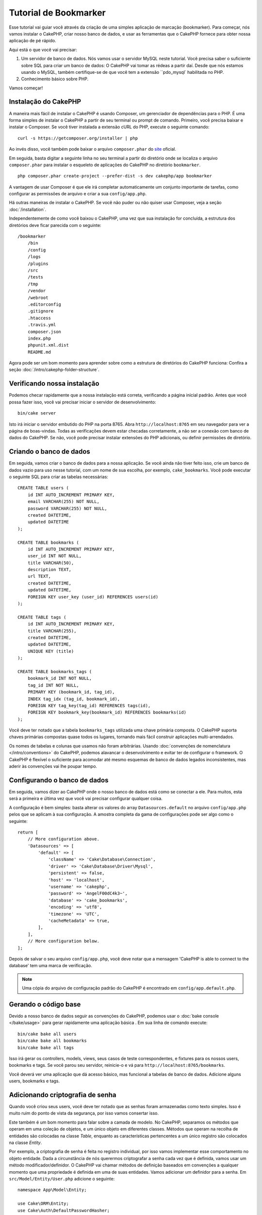 Tutorial de Bookmarker
######################

Esse tutorial vai guiar você através da criação de uma simples aplicação de
marcação (bookmarker). Para começar, nós vamos instalar o CakePHP, criar
nosso banco de dados, e usar as ferramentas que o CakePHP fornece para obter
nossa aplicação de pé rápido.

Aqui está o que você vai precisar:

#. Um servidor de banco de dados. Nós vamos usar o servidor MySQL neste
   tutorial. Você precisa saber o suficiente sobre SQL para criar um banco de
   dados: O CakePHP vai tomar as rédeas a partir daí. Desde que nós estamos
   usando o MySQL, também certifique-se de que você tem a extensão ``pdo_mysql`
   habilitada no PHP.

#. Conhecimento básico sobre PHP.

Vamos começar!

Instalação do CakePHP
=====================

A maneira mais fácil de instalar o CakePHP é usando Composer, um gerenciador
de dependências para o PHP. É uma forma simples de instalar o CakePHP a
partir de seu terminal ou prompt de comando. Primeiro, você precisa baixar e
instalar o Composer. Se você tiver instalada a extensão cURL do PHP, execute
o seguinte comando::

    curl -s https://getcomposer.org/installer | php

Ao invés disso, você também pode baixar o arquivo ``composer.phar`` do
`site <https://getcomposer.org/download/>`_ oficial.

Em seguida, basta digitar a seguinte linha no seu terminal a partir do diretório
onde se localiza o arquivo ``composer.phar`` para instalar o esqueleto de
aplicações do CakePHP no diretório ``bookmarker``. ::

    php composer.phar create-project --prefer-dist -s dev cakephp/app bookmarker

A vantagem de usar Composer é que ele irá completar automaticamente um conjunto
importante de tarefas, como configurar as permissões de arquivo e criar a sua
``config/app.php``.

Há outras maneiras de instalar o CakePHP. Se você não puder ou não quiser usar
Composer, veja a seção :doc:`/installation`.

Independentemente de como você baixou o CakePHP, uma vez que sua instalação
for concluída, a estrutura dos diretórios deve ficar parecida com o seguinte::

    /bookmarker
        /bin
        /config
        /logs
        /plugins
        /src
        /tests
        /tmp
        /vendor
        /webroot
        .editorconfig
        .gitignore
        .htaccess
        .travis.yml
        composer.json
        index.php
        phpunit.xml.dist
        README.md

Agora pode ser um bom momento para aprender sobre como a estrutura de diretórios
do CakePHP funciona: Confira a seção :doc:`/intro/cakephp-folder-structure`.

Verificando nossa instalação
============================

Podemos checar rapidamente que a nossa instalação está correta, verificando a
página inicial padrão. Antes que você possa fazer isso, você vai precisar
iniciar o servidor de desenvolvimento::

    bin/cake server

Isto irá iniciar o servidor embutido do PHP na porta 8765. Abra
``http://localhost:8765`` em seu navegador para ver a página de boas-vindas.
Todas as verificações devem estar checadas corretamente, a não ser a conexão com
banco de dados do CakePHP. Se não, você pode precisar instalar extensões do PHP
adicionais, ou definir permissões de diretório.

Criando o banco de dados
========================

Em seguida, vamos criar o banco de dados para a nossa aplicação. Se você
ainda não tiver feito isso, crie um banco de dados vazio para uso
nesse tutorial, com um nome de sua escolha, por exemplo, ``cake_bookmarks``.
Você pode executar o seguinte SQL para criar as tabelas necessárias::

    CREATE TABLE users (
        id INT AUTO_INCREMENT PRIMARY KEY,
        email VARCHAR(255) NOT NULL,
        password VARCHAR(255) NOT NULL,
        created DATETIME,
        updated DATETIME
    );

    CREATE TABLE bookmarks (
        id INT AUTO_INCREMENT PRIMARY KEY,
        user_id INT NOT NULL,
        title VARCHAR(50),
        description TEXT,
        url TEXT,
        created DATETIME,
        updated DATETIME,
        FOREIGN KEY user_key (user_id) REFERENCES users(id)
    );

    CREATE TABLE tags (
        id INT AUTO_INCREMENT PRIMARY KEY,
        title VARCHAR(255),
        created DATETIME,
        updated DATETIME,
        UNIQUE KEY (title)
    );

    CREATE TABLE bookmarks_tags (
        bookmark_id INT NOT NULL,
        tag_id INT NOT NULL,
        PRIMARY KEY (bookmark_id, tag_id),
        INDEX tag_idx (tag_id, bookmark_id),
        FOREIGN KEY tag_key(tag_id) REFERENCES tags(id),
        FOREIGN KEY bookmark_key(bookmark_id) REFERENCES bookmarks(id)
    );

Você deve ter notado que a tabela ``bookmarks_tags`` utilizada uma chave
primária composta. O CakePHP suporta chaves primárias compostas quase todos os
lugares, tornando mais fácil construir aplicações multi-arrendados.

Os nomes de tabelas e colunas que usamos não foram arbitrárias. Usando
:doc:`convenções de nomenclatura </intro/conventions>` do CakePHP, podemos
alavancar o desenvolvimento e evitar ter de configurar o framework. O CakePHP
é flexível o suficiente para acomodar até mesmo esquemas de banco de dados
legados inconsistentes, mas aderir às convenções vai lhe poupar tempo.

Configurando o banco de dados
=============================

Em seguida, vamos dizer ao CakePHP onde o nosso banco de dados está como se
conectar a ele. Para muitos, esta será a primeira e última vez que você vai
precisar configurar qualquer coisa.

A configuração é bem simples: basta alterar os valores do array
``Datasources.default`` no arquivo ``config/app.php`` pelos que se
aplicam à sua configuração. A amostra completa da gama de configurações pode
ser algo como o seguinte::

    return [
        // More configuration above.
        'Datasources' => [
            'default' => [
                'className' => 'Cake\Database\Connection',
                'driver' => 'Cake\Database\Driver\Mysql',
                'persistent' => false,
                'host' => 'localhost',
                'username' => 'cakephp',
                'password' => 'AngelF00dC4k3~',
                'database' => 'cake_bookmarks',
                'encoding' => 'utf8',
                'timezone' => 'UTC',
                'cacheMetadata' => true,
            ],
        ],
        // More configuration below.
    ];

Depois de salvar o seu arquivo ``config/app.php``, você deve notar que a
mensagem 'CakePHP is able to connect to the database' tem uma marca de
verificação.

.. note::

    Uma cópia do arquivo de configuração padrão do CakePHP é encontrado em
    ``config/app.default.php``.

Gerando o código base
=====================

Devido a nosso banco de dados seguir as convenções do CakePHP, podemos usar o
:doc:`bake console </bake/usage>` para gerar rapidamente uma aplicação básica
. Em sua linha de comando execute::

    bin/cake bake all users
    bin/cake bake all bookmarks
    bin/cake bake all tags

Isso irá gerar os controllers, models, views, seus casos de teste
correspondentes, e fixtures para os nossos users, bookmarks e tags. Se você
parou seu servidor, reinicie-o e vá para ``http://localhost:8765/bookmarks``.

Você deverá ver uma aplicação que dá acesso básico, mas funcional a tabelas
de banco de dados. Adicione alguns users, bookmarks e tags.

Adicionando criptografia de senha
=================================

Quando você criou seus users, você deve ter notado que as senhas foram
armazenadas como texto simples. Isso é muito ruim do ponto de vista da
segurança, por isso vamos consertar isso.

Este também é um bom momento para falar sobre a camada de modelo. No CakePHP,
separamos os métodos que operam em uma coleção de objetos, e um único objeto
em diferentes classes. Métodos que operam na recolha de entidades são
colocadas na classe *Table*, enquanto as características pertencentes a um
único registro são colocados na classe *Entity*.

Por exemplo, a criptografia de senha é feita no registro individual, por
isso vamos implementar esse comportamento no objeto entidade. Dada a
circunstância de nós querermos criptografar a senha cada vez que é
definida, vamos usar um método modificador/definidor. O CakePHP vai chamar
métodos de definição baseados em convenções a qualquer momento que uma
propriedade é definida em uma de suas entidades. Vamos adicionar um definidor
para a senha. Em ``src/Model/Entity/User.php`` adicione o seguinte::

    namespace App\Model\Entity;

    use Cake\ORM\Entity;
    use Cake\Auth\DefaultPasswordHasher;

    class User extends Entity
    {

        // Code from bake.

        protected function _setPassword($value)
        {
            $hasher = new DefaultPasswordHasher();
            return $hasher->hash($value);
        }
    }

Agora atualize um dos usuários que você criou anteriormente, se você alterar
sua senha, você deve ver um senha criptografada ao invés do valor original nas
páginas de lista ou visualização. O CakePHP criptografa senhas com
`bcrypt <http://codahale.com/how-to-safely-store-a-password/>`_ por padrão.
Você também pode usar sha1 ou md5 caso venha a trabalhar com um
banco de dados existente.

Recuperando bookmarks com uma tag específica
============================================

Agora que estamos armazenando senhas com segurança, podemos construir algumas
características mais interessantes em nossa aplicação. Uma vez que você
acumulou uma coleção de bookmarks, é útil ser capaz de pesquisar através
deles por tag. Em seguida, vamos implementar uma rota, a ação do controller, e
um método localizador para pesquisar através de bookmarks por tag.

Idealmente, nós teríamos uma URL que se parece com
``http://localhost:8765/bookmarks/tagged/funny/cat/gifs``. Isso deveria nos
permitir a encontrar todos os bookmarks que têm as tags 'funny', 'cat' e
'gifs'. Antes de podermos implementar isso, vamos adicionar uma nova rota. Em
``config/routes.php``, adicione o seguinte na parte superior do arquivo::

    Router::scope(
        '/bookmarks',
        ['controller' => 'Bookmarks'],
        function ($routes) {
            $routes->connect('/tagged/*', ['action' => 'tags']);
        }
    );

O acima define uma nova "rota" que liga o caminho ``/bookmarks/tagged/*``, a
``BookmarksController::tags()``. Ao definir rotas, você pode isolar como
suas URLs parecerão, de como eles são implementadas. Se fôssemos visitar
``http://localhost:8765/bookmarks/tagged``, deveriamos ver uma página de erro
informativa do CakePHP. Vamos implementar esse método ausente agora. Em
``src/Controller/BookmarksController.php`` adicione o seguinte::

    public function tags()
    {
        $tags = $this->request->params['pass'];
        $bookmarks = $this->Bookmarks->find('tagged', [
            'tags' => $tags
        ]);
        $this->set(compact('bookmarks', 'tags'));
    }

Criando o método localizador
============================

No CakePHP nós gostamos de manter as nossas ações do controller enxutas, e
colocar a maior parte da lógica de nossa aplicação nos modelos. Se você fosse
visitar a URL ``/bookmarks/tagged`` agora, você veria um erro sobre o
método ``findTagged`` não estar implementado ainda, então vamos fazer isso. Em
``src/Model/Table/BookmarksTable.php`` adicione o seguinte::

    public function findTagged(Query $query, array $options)
    {
        $fields = [
            'Bookmarks.id',
            'Bookmarks.title',
            'Bookmarks.url',
        ];
        return $this->find()
            ->distinct($fields)
            ->matching('Tags', function ($q) use ($options) {
                return $q->where(['Tags.title IN' => $options['tags']]);
            });
    }

Nós implementamos um método
:ref:`localizador customizado <custom-find-methods>`. Este é um conceito
muito poderoso no CakePHP que lhe permite construir consultas reutilizáveis.
Em nossa pesquisa, nós alavancamos o método ``matching()`` que nos habilita
encontrar bookmarks que têm uma tag 'correspondente'.

Criando a view
==============

Agora, se você visitar a URL ``/bookmarks/tagged``, o CakePHP irá mostrar um
erro e deixá-lo saber que você ainda não fez um arquivo view. Em seguida,
vamos construir o arquivo view para a nossa ação ``tags``. Em
``src/Template/Bookmarks/tags.ctp`` coloque o seguinte conteúdo::

    <h1>
        Bookmarks tagged with
        <?= $this->Text->toList($tags) ?>
    </h1>

    <section>
    <?php foreach ($bookmarks as $bookmark): ?>
        <article>
            <h4><?= $this->Html->link($bookmark->title, $bookmark->url) ?></h4>
            <small><?= h($bookmark->url) ?></small>
            <?= $this->Text->autoParagraph($bookmark->description) ?>
        </article>
    <?php endforeach; ?>
    </section>

O CakePHP espera que os nossos templates sigam a convenção de nomenclatura onde
o nome do template é a versão minúscula e grifada do nome da ação do
controller.

Você pode perceber que fomos capazes de utilizar as variáveis ``$tags`` e
``bookmarks`` em nossa view. Quando usamos o método ``set()`` em nosso
controller, automaticamente definimos variáveis ​​específicas que devem ser
enviadas para a view. A view vai tornar todas as variáveis ​​passadas
disponíveis nos templates como variáveis ​​locais.

Em nossa view, usamos alguns dos :doc:`helpers </views/helpers>` nativos do
CakePHP. Helpers são usados ​​para criar lógica re-utilizável ​​para a
formatação de dados, a criação de HTML ou outra saída da view.

Agora você deve ser capaz de visitar a URL ``/bookmarks/tagged/funny`` e ver
todas os bookmarks com a tag 'funny'.

Até agora, nós criamos uma aplicação básica para gerenciar bookmarks, tags e
users. No entanto, todos podem ver as tags de toda a gente. No próximo
capítulo, vamos implementar a autenticação e restringir os bookmarks visíveis
para somente aqueles que pertencem ao usuário atual.

Agora vá a :doc:`/tutorials-and-examples/bookmarks/part-two` para continuar a
construir sua aplicação ou :doc:`mergulhe na documentação </topics>` para
saber mais sobre o que CakePHP pode fazer por você.